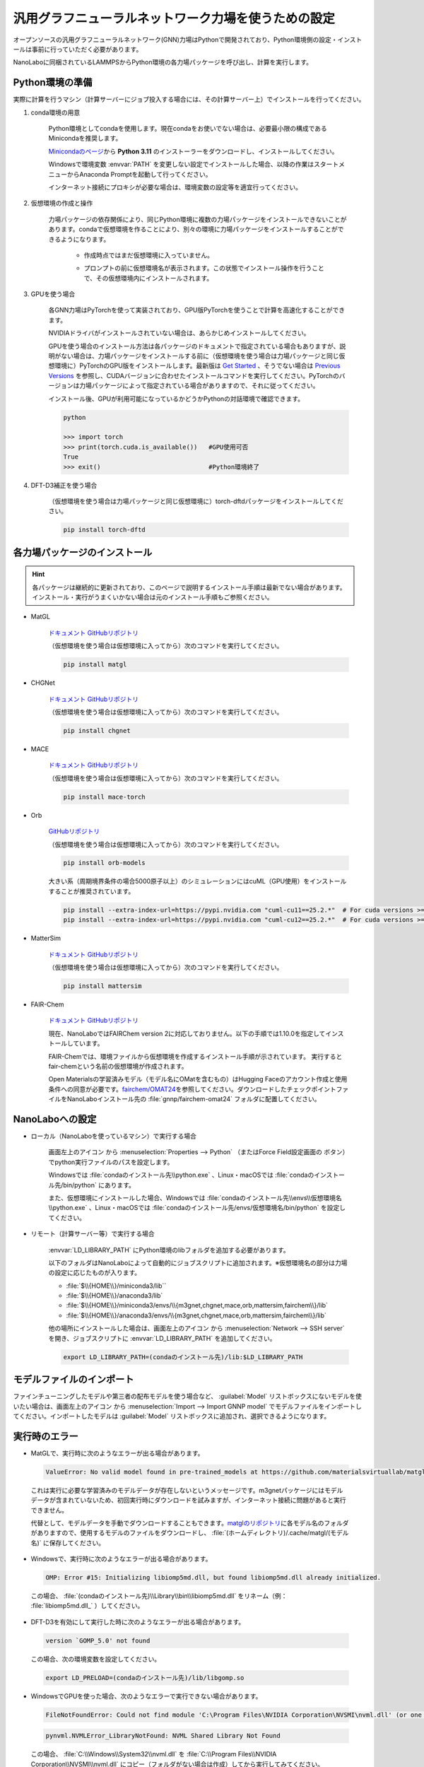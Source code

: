 .. _gnnp:

===========================================================
汎用グラフニューラルネットワーク力場を使うための設定
===========================================================

オープンソースの汎用グラフニューラルネットワーク(GNN)力場はPythonで開発されており、Python環境側の設定・インストールは事前に行っていただく必要があります。

NanoLaboに同梱されているLAMMPSからPython環境の各力場パッケージを呼び出し、計算を実行します。

.. _gnnppython:

Python環境の準備
==================

実際に計算を行うマシン（計算サーバーにジョブ投入する場合には、その計算サーバー上）でインストールを行ってください。

#. conda環境の用意

     Python環境としてcondaを使用します。現在condaをお使いでない場合は、必要最小限の構成であるMinicondaを推奨します。

     `Minicondaのページ <https://docs.conda.io/en/latest/miniconda.html>`_\ から **Python 3.11** のインストーラーをダウンロードし、インストールしてください。

     Windowsで環境変数 :envvar:`PATH` を変更しない設定でインストールした場合、以降の作業はスタートメニューからAnaconda Promptを起動して行ってください。

     インターネット接続にプロキシが必要な場合は、環境変数の設定等を適宜行ってください。

     .. code-block:: console
      :caption: Windows・認証なしの例

      set HTTP_PROXY=http://host:port
      set HTTPS_PROXY=http://host:port

     .. code-block:: console
      :caption: Linux・認証ありの例

      export HTTP_PROXY=http://user:pass@host:port
      export HTTPS_PROXY=http://user:pass@host:port

#. 仮想環境の作成と操作

     力場パッケージの依存関係により、同じPython環境に複数の力場パッケージをインストールできないことがあります。condaで仮想環境を作ることにより、別々の環境に力場パッケージをインストールすることができるようになります。

      .. code-block:: console
       :caption: 作成

       conda create -n （仮想環境名） python=3.11

      - 作成時点ではまだ仮想環境に入っていません。

      .. code-block:: console
       :caption: 仮想環境に入る

       conda activate （仮想環境名）

      - プロンプトの前に仮想環境名が表示されます。この状態でインストール操作を行うことで、その仮想環境内にインストールされます。

      .. code-block:: console
       :caption: 仮想環境から出る

       conda deactivate

      .. code-block:: console
       :caption: 削除

       conda remove -n （仮想環境名） --all

      .. code-block:: console
       :caption: 一覧

       conda env list

#. GPUを使う場合

     各GNN力場はPyTorchを使って実装されており、GPU版PyTorchを使うことで計算を高速化することができます。

     NVIDIAドライバがインストールされていない場合は、あらかじめインストールしてください。

     GPUを使う場合のインストール方法は各パッケージのドキュメントで指定されている場合もありますが、説明がない場合は、力場パッケージをインストールする前に（仮想環境を使う場合は力場パッケージと同じ仮想環境に）PyTorchのGPU版をインストールします。最新版は `Get Started <https://pytorch.org/get-started>`__ 、そうでない場合は `Previous Versions <https://pytorch.org/get-started/previous-versions/>`_ を参照し、CUDAバージョンに合わせたインストールコマンドを実行してください。PyTorchのバージョンは力場パッケージによって指定されている場合がありますので、それに従ってください。

     インストール後、GPUが利用可能になっているかどうかPythonの対話環境で確認できます。

     .. code-block:: python

      python

      >>> import torch
      >>> print(torch.cuda.is_available())   #GPU使用可否
      True
      >>> exit()                             #Python環境終了

#. DFT-D3補正を使う場合

     （仮想環境を使う場合は力場パッケージと同じ仮想環境に）torch-dftdパッケージをインストールしてください。

     .. code-block:: console

       pip install torch-dftd

.. _gnnpinstall:

各力場パッケージのインストール
================================

.. hint:: 各パッケージは継続的に更新されており、このページで説明するインストール手順は最新でない場合があります。インストール・実行がうまくいかない場合は元のインストール手順もご参照ください。

- MatGL

   `ドキュメント <https://matgl.ai/>`__ `GitHubリポジトリ <https://github.com/materialsvirtuallab/matgl>`__

   （仮想環境を使う場合は仮想環境に入ってから）次のコマンドを実行してください。

   .. code-block:: console
    :caption: GPUを使う場合

    pip install torch==2.2.0 --index-url https://download.pytorch.org/whl/cu121
    pip install dgl -f https://data.dgl.ai/wheels/cu121/repo.html
    pip install dglgo -f https://data.dgl.ai/wheels-test/repo.html

   .. code-block:: console

    pip install matgl

- CHGNet

   `ドキュメント <https://chgnet.lbl.gov/>`__ `GitHubリポジトリ <https://github.com/CederGroupHub/chgnet>`__

   （仮想環境を使う場合は仮想環境に入ってから）次のコマンドを実行してください。

   .. code-block:: console

    pip install chgnet

- MACE

   `ドキュメント <https://mace-docs.readthedocs.io/en/latest/>`__ `GitHubリポジトリ <https://github.com/ACEsuit/mace>`__

   （仮想環境を使う場合は仮想環境に入ってから）次のコマンドを実行してください。

   .. code-block:: console

    pip install mace-torch

- Orb

   `GitHubリポジトリ <https://github.com/orbital-materials/orb-models>`__

   （仮想環境を使う場合は仮想環境に入ってから）次のコマンドを実行してください。

   .. code-block:: console

    pip install orb-models

   大きい系（周期境界条件の場合5000原子以上）のシミュレーションにはcuML（GPU使用）をインストールすることが推奨されています。

   .. code-block:: console

    pip install --extra-index-url=https://pypi.nvidia.com "cuml-cu11==25.2.*"  # For cuda versions >=11.4, <11.8
    pip install --extra-index-url=https://pypi.nvidia.com "cuml-cu12==25.2.*"  # For cuda versions >=12.0, <13.0

- MatterSim

   `ドキュメント <https://microsoft.github.io/mattersim/>`__ `GitHubリポジトリ <https://github.com/microsoft/mattersim>`__

   （仮想環境を使う場合は仮想環境に入ってから）次のコマンドを実行してください。

   .. code-block:: console

    pip install mattersim

- FAIR-Chem

   `ドキュメント <https://fair-chem.github.io/>`__ `GitHubリポジトリ <https://github.com/facebookresearch/fairchem>`__

   現在、NanoLaboではFAIRChem version 2に対応しておりません。以下の手順では1.10.0を指定してインストールしています。

   FAIR-Chemでは、環境ファイルから仮想環境を作成するインストール手順が示されています。 実行するとfair-chemという名前の仮想環境が作成されます。

   .. code-block:: console
    :caption: GPUを使う場合

    curl -O https://raw.githubusercontent.com/facebookresearch/fairchem/refs/tags/fairchem_core-1.10.0/packages/env.gpu.yml
    # CUDAバージョンを変える場合はpytorch-cudaのバージョンを編集
    conda env create -f env.gpu.yml
    conda activate fair-chem
    pip install fairchem-core==1.10.0

   .. code-block:: console
    :caption: GPUを使わない場合

    curl -O https://raw.githubusercontent.com/facebookresearch/fairchem/refs/tags/fairchem_core-1.10.0/packages/env.cpu.yml
    conda env create -f env.cpu.yml
    conda activate fair-chem
    pip install fairchem-core==1.10.0

   Open Materialsの学習済みモデル（モデル名にOMatを含むもの）はHugging Faceのアカウント作成と使用条件への同意が必要です。\ `fairchem/OMAT24 <https://huggingface.co/fairchem/OMAT24>`__\ を参照してください。ダウンロードしたチェックポイントファイルをNanoLaboインストール先の :file:`gnnp/fairchem-omat24` フォルダに配置してください。

.. _gnnpnanolabo:

NanoLaboへの設定
====================

- ローカル（NanoLaboを使っているマシン）で実行する場合

      画面左上のアイコン |mainmenuicon| から :menuselection:`Properties --> Python` （またはForce Field設定画面の |gearicon| ボタン）でpython実行ファイルのパスを設定します。

      Windowsでは :file:`condaのインストール先\\python.exe` 、Linux・macOSでは :file:`condaのインストール先/bin/python` にあります。

      また、仮想環境にインストールした場合、Windowsでは :file:`condaのインストール先\\envs\\仮想環境名\\python.exe` 、Linux・macOSでは :file:`condaのインストール先/envs/仮想環境名/bin/python` を設定してください。

- リモート（計算サーバー等）で実行する場合

     :envvar:`LD_LIBRARY_PATH` にPython環境のlibフォルダを追加する必要があります。

     以下のフォルダはNanoLaboによって自動的にジョブスクリプトに追加されます。※仮想環境名の部分は力場の設定に応じたものが入ります。

     * :file:`$\\{HOME\\}/miniconda3/lib``
     * :file:`$\\{HOME\\}/anaconda3/lib`
     * :file:`$\\{HOME\\}/miniconda3/envs/\\{m3gnet,chgnet,mace,orb,mattersim,fairchem\\}/lib`
     * :file:`$\\{HOME\\}/anaconda3/envs/\\{m3gnet,chgnet,mace,orb,mattersim,fairchem\\}/lib`

     他の場所にインストールした場合は、画面左上のアイコン |mainmenuicon| から :menuselection:`Network --> SSH server` を開き、ジョブスクリプトに :envvar:`LD_LIBRARY_PATH` を追加してください。

     .. code-block:: console

         export LD_LIBRARY_PATH=(condaのインストール先)/lib:$LD_LIBRARY_PATH

     .. code-block:: console
      :caption: 仮想環境にインストールした場合

         export LD_LIBRARY_PATH=(condaのインストール先)/envs/(仮想環境名)/lib:$LD_LIBRARY_PATH

.. |mainmenuicon| image:: /img/mainmenuicon.png
.. |gearicon| image:: /img/gear.png

.. _gnnpimport:

モデルファイルのインポート
=============================

ファインチューニングしたモデルや第三者の配布モデルを使う場合など、 :guilabel:`Model` リストボックスにないモデルを使いたい場合は、画面左上のアイコン |mainmenuicon| から :menuselection:`Import --> Import GNNP model` でモデルファイルをインポートしてください。インポートしたモデルは :guilabel:`Model` リストボックスに追加され、選択できるようになります。

.. _gnnperror:

実行時のエラー
====================

- MatGLで、実行時に次のようなエラーが出る場合があります。

 .. code-block:: none

  ValueError: No valid model found in pre-trained_models at https://github.com/materialsvirtuallab/matgl/raw/main/pretrained_models/.

 これは実行に必要な学習済みのモデルデータが存在しないというメッセージです。m3gnetパッケージにはモデルデータが含まれていないため、初回実行時にダウンロードを試みますが、インターネット接続に問題があると実行できません。

 代替として、モデルデータを手動でダウンロードすることもできます。\ `matglのリポジトリ <https://github.com/materialsvirtuallab/matgl/tree/main/pretrained_models>`_\ に各モデル名のフォルダがありますので、使用するモデルのファイルをダウンロードし、 :file:`(ホームディレクトリ)/.cache/matgl/(モデル名)` に保存してください。

- Windowsで、実行時に次のようなエラーが出る場合があります。

 .. code-block:: none
 
  OMP: Error #15: Initializing libiomp5md.dll, but found libiomp5md.dll already initialized.

 この場合、 :file:`(condaのインストール先)\\Library\\bin\\libiomp5md.dll` をリネーム（例： :file:`libiomp5md.dll_` ）してください。

- DFT-D3を有効にして実行した時に次のようなエラーが出る場合があります。

 .. code-block:: none

  version `GOMP_5.0' not found

 この場合、次の環境変数を設定してください。

 .. code-block:: none

  export LD_PRELOAD=(condaのインストール先)/lib/libgomp.so

- WindowsでGPUを使った場合、次のようなエラーで実行できない場合があります。

 .. code-block:: none

  FileNotFoundError: Could not find module 'C:\Program Files\NVIDIA Corporation\NVSMI\nvml.dll' (or one of its dependencies). Try using the full path with constructor syntax.

 .. code-block:: none

  pynvml.NVMLError_LibraryNotFound: NVML Shared Library Not Found

 この場合、 :file:`C:\\Windows\\System32\\nvml.dll` を :file:`C:\\Program Files\\NVIDIA Corporation\\NVSMI\\nvml.dll` にコピー（フォルダがない場合は作成）してから実行してみてください。

- pymatgen 2024.8.9以降で、実行時に次のようなエラーが出る場合があります。

 .. code-block:: none

  ValueError: Buffer dtype mismatch, expected 'const int64_t' but got 'long'

 .. code-block:: none

  ValueError: Buffer dtype mismatch, expected 'const long' but got 'long long'

 この場合、pymatgenのバージョンを下げることで改善する可能性があります。

 .. code-block:: console

  pip install -U pymatgen==2024.7.18

- 実行時に次のようなエラーが出る場合があります。

 .. code-block:: none

  torch._dynamo.exc.BackendCompilerFailed

 これはPyTorchのモデルを実行時に最適化するtorch.compile()のエラーです。エラーメッセージを元にコンパイラー等をインストール・設定して実行できるようにする方法もありますが、環境変数 :envvar:`TORCH_COMPILE_DISABLE=1` を設定することで回避することも可能です。

.. _gnnplammps:

LAMMPSを直接実行する場合
===========================

NanoLaboを使わず、LAMMPS単体で実行する場合の説明です。

NanoLabo Tool同梱の実行ファイル :file:`lammps_gnnp` を使用します。

MPI並列計算には非対応です。力場によっては、ビリアル応力の計算（NPT・NPHアンサンブル、セル最適化）に非対応のものがあります。

.. _gnnpenvvar:

環境変数の設定
---------------------------

実行時にPythonの動的ライブラリを使用しますので、Linux・macOSでは環境変数 :envvar:`LD_LIBRARY_PATH` 、Windowsでは環境変数 :envvar:`PATH` を設定してください。

LinuxではOpenMPIの動的ライブラリが必要ですので、こちらも :envvar:`LD_LIBRARY_PATH` に設定してください。

.. code-block:: console
 :caption: Linuxの例

 $ export LD_LIBRARY_PATH=(condaのインストール先)/envs/(仮想環境名)/lib:(NanoLabo Toolのインストール先)/exec.LINUX/mpi/lib:$LD_LIBRARY_PATH

.. code-block:: console
 :caption: Windowsの例

 > set PATH=(condaのインストール先)/envs/(仮想環境名);%PATH%

また、Linuxでは環境変数 :envvar:`OPAL_PREFIX` を設定してください。

.. code-block:: console
 :caption: デフォルトの場所にインストールした場合の例

 $ export OPAL_PREFIX=/opt/AdvanceSoft/NanoLabo/exec.LINUX/mpi

LAMMPSから :file:`gnnp_driver.py` を呼び出すことで動作しますので、NanoLabo Toolインストール先の :file:`gnnp` フォルダをPythonのモジュール検索パスに追加してください。例えば、環境変数 :envvar:`PYTHONPATH` に追加します。

.. code-block:: console
 :caption: Linuxの例

 $ export PYTHONPATH=(NanoLabo Toolのインストール先)/gnnp:$PYTHONPATH

.. _gnnpinput:

入力ファイルの設定
----------------------------

- 単位系は ``units metal`` を設定してください。

- X, Y, Z方向とも周期境界条件にしてください。

- 以下のように\ ``pair_style``\ を設定します。

.. code-block:: none
 :caption: GNN力場

 pair_style gnnp
 pair_coeff * * <gnnptype> <modelname> <元素名1 元素名2 ...>        # モデル名を指定する例

.. code-block:: none
 :caption: GNN力場 + DFT-D3による補正

 pair_style gnnp/d3
 pair_coeff * * <gnnptype> path <modelfile> <元素名1 元素名2 ...>   # モデルファイルを指定する例

.. code-block:: none
 :caption: GNN力場、GPU使用

 pair_style gnnp/gpu
 pair_coeff * * <gnnptype> <modelname> <元素名1 元素名2 ...>

.. code-block:: none
 :caption: GNN力場 + DFT-D3による補正、GPU使用

 pair_style gnnp/d3/gpu
 pair_coeff * * <gnnptype> <modelname> <元素名1 元素名2 ...>

パラメーター

 .. table::
  :widths: auto

  +--------------------+-------------------------------------------------------------------------------------------------+
  || gnnptype          || 使用するGNN力場の種類                                                                          |
  ||                   || matgl, chgnet, mace, mace-off, orb, mattersim, fairchem                                        |
  +--------------------+-------------------------------------------------------------------------------------------------+
  ||                   || 使用するモデル                                                                                 |
  || modelname         || 各力場で用意されている、使用可能な学習済みモデルの名前を指定                                   |
  || modelfile         || pathに続けてファイルパスを指定すると、ファイルに保存されたモデルを使用                         |
  +--------------------+-------------------------------------------------------------------------------------------------+
  | 元素名             | LAMMPSのatom type毎に、対応する元素名を列挙                                                     |
  +--------------------+-------------------------------------------------------------------------------------------------+

使用可能な学習済みモデルの名前

 - 各力場の更新により、使用可能なモデルが追加・削除される場合があります。最新のリストは各力場のドキュメント・GitHubリポジトリをご確認ください。

 .. table::
  :widths: auto

  +--------------------+---------------------------------------------------------------------------------------------------------------------------------------------------+
  || matgl             || M3GNet-MP-2021.2.8-PES                                                                                                                           |
  ||                   || M3GNet-MP-2021.2.8-DIRECT-PES                                                                                                                    |
  ||                   || M3GNet-MatPES-PBE-v2025.1-PES                                                                                                                    |
  ||                   || M3GNet-MatPES-r2SCAN-v2025.1-PES                                                                                                                 |
  ||                   || CHGNet-MPtrj-2023.12.1-2.7M-PES                                                                                                                  |
  ||                   || CHGNet-MPtrj-2024.2.13-11M-PES                                                                                                                   |
  ||                   || CHGNet-MatPES-PBE-2025.2.10-2.7M-PES                                                                                                             |
  ||                   || CHGNet-MatPES-r2SCAN-2025.2.10-2.7M-PES                                                                                                          |
  ||                   || TensorNet-MatPES-PBE-v2025.1-PES                                                                                                                 |
  ||                   || TensorNet-MatPES-r2SCAN-v2025.1-PES                                                                                                              |
  +--------------------+---------------------------------------------------------------------------------------------------------------------------------------------------+
  || chgnet            || 0.3.0, 0.2.0                                                                                                                                     |
  +--------------------+---------------------------------------------------------------------------------------------------------------------------------------------------+
  || mace              || small, medium, large                                                                                                                             |
  ||                   || small-0b, medium-0b                                                                                                                              |
  ||                   || small-0b2, medium-0b2, large-0b2                                                                                                                 |
  ||                   || medium-0b3                                                                                                                                       |
  ||                   || medium-mpa-0                                                                                                                                     |
  ||                   || medium-omat-0                                                                                                                                    |
  ||                   || mace-osaka24-small\ :sup:`*`, mace-osaka24-medium\ :sup:`*`, mace-osaka24-large\ :sup:`*`                                                        |
  +--------------------+---------------------------------------------------------------------------------------------------------------------------------------------------+
  || mace-off          || small, medium, large                                                                                                                             |
  +--------------------+---------------------------------------------------------------------------------------------------------------------------------------------------+
  || orb               || orb-v2, orb-d3-v2, orb-d3-sm-v2, orb-d3-xs-v2, orb-mptraj-only-v2                                                                                |
  +--------------------+---------------------------------------------------------------------------------------------------------------------------------------------------+
  || mattersim         || MatterSim-v1.0.0-1M, MatterSim-v1.0.0-5M                                                                                                         |
  +--------------------+---------------------------------------------------------------------------------------------------------------------------------------------------+
  || fairchem          || CGCNN-S2EF-OC20-200k, CGCNN-S2EF-OC20-2M, CGCNN-S2EF-OC20-20M, CGCNN-S2EF-OC20-All                                                               |
  ||                   || DimeNet-S2EF-OC20-200k, DimeNet-S2EF-OC20-2M                                                                                                     |
  ||                   || SchNet-S2EF-OC20-200k, SchNet-S2EF-OC20-2M, SchNet-S2EF-OC20-20M, SchNet-S2EF-OC20-All                                                           |
  ||                   || DimeNet++-S2EF-OC20-200k, DimeNet++-S2EF-OC20-2M, DimeNet++-S2EF-OC20-20M, DimeNet++-S2EF-OC20-All                                               |
  ||                   || SpinConv-S2EF-OC20-2M, SpinConv-S2EF-OC20-All                                                                                                    |
  ||                   || GemNet-dT-S2EF-OC20-2M, GemNet-dT-S2EF-OC20-All                                                                                                  |
  ||                   || PaiNN-S2EF-OC20-All                                                                                                                              |
  ||                   || GemNet-OC-S2EF-OC20-2M, GemNet-OC-S2EF-OC20-All, GemNet-OC-S2EF-OC20-All+MD, GemNet-OC-Large-S2EF-OC20-All+MD                                    |
  ||                   || SCN-S2EF-OC20-2M, SCN-t4-b2-S2EF-OC20-2M, SCN-S2EF-OC20-All+MD                                                                                   |
  ||                   || eSCN-L4-M2-Lay12-S2EF-OC20-2M                                                                                                                    |
  ||                   || eSCN-L6-M2-Lay12-S2EF-OC20-2M, eSCN-L6-M2-Lay12-S2EF-OC20-All+MD, eSCN-L6-M3-Lay20-S2EF-OC20-All+MD                                              |
  ||                   || EquiformerV2-83M-S2EF-OC20-2M, EquiformerV2-31M-S2EF-OC20-All+MD, EquiformerV2-153M-S2EF-OC20-All+MD                                             |
  ||                   || GemNet-dT-S2EFS-OC22                                                                                                                             |
  ||                   || GemNet-OC-S2EFS-OC22, GemNet-OC-S2EFS-OC20+OC22, GemNet-OC-S2EFS-nsn-OC20+OC22, GemNet-OC-S2EFS-OC20->OC22                                       |
  ||                   || EquiformerV2-lE4-lF100-S2EFS-OC22                                                                                                                |
  ||                   || SchNet-S2EF-ODAC                                                                                                                                 |
  ||                   || DimeNet++-S2EF-ODAC                                                                                                                              |
  ||                   || PaiNN-S2EF-ODAC                                                                                                                                  |
  ||                   || GemNet-OC-S2EF-ODAC                                                                                                                              |
  ||                   || eSCN-S2EF-ODAC                                                                                                                                   |
  ||                   || EquiformerV2-S2EF-ODAC, EquiformerV2-Large-S2EF-ODAC                                                                                             |
  ||                   || EquiformerV2-31M-OMAT24\ :sup:`**`, EquiformerV2-86M-OMAT24\ :sup:`**`, EquiformerV2-153M-OMAT24\ :sup:`**`                                      |
  ||                   || EquiformerV2-31M-OMAT24-MP-sAlex\ :sup:`**`, EquiformerV2-86M-OMAT24-MP-sAlex\ :sup:`**`, EquiformerV2-153M-OMAT24-MP-sAlex\ :sup:`**`           |
  ||                   || EquiformerV2-31M-MP\ :sup:`**`, EquiformerV2-DeNS-31M-MP\ :sup:`**`, EquiformerV2-DeNS-86M-MP\ :sup:`**`, EquiformerV2-DeNS-153M-MP\ :sup:`**`   |
  +--------------------+---------------------------------------------------------------------------------------------------------------------------------------------------+

 `*`:sup :file:`gnnp_driver.pyのあるフォルダ/mace-osaka24` にあるモデルファイルを読み込みます。

 `**`:sup: :file:`gnnp_driver.pyのあるフォルダ/fairchem-omat24` にあるモデルファイルを読み込みます。ファイルの入手にはHugging Faceのアカウント作成と使用条件への同意が必要です。\ `fairchem/OMAT24 <https://huggingface.co/fairchem/OMAT24>`__\ を参照してください。

.. hint::

 次のようなエラーで実行できない場合があります。

 .. code-block:: none

  Fatal Python error: init_fs_encoding: failed to get the Python codec of the filesystem encoding
  Python runtime state: core initialized
  ModuleNotFoundError: No module named 'encodings'

 この場合、環境変数 :envvar:`PYTHONHOME` が正しく設定されているかご確認ください。

 .. code-block:: console
  :caption: Windowsの例

  set PYTHONHOME=(condaのインストール先)/envs/(仮想環境名)
